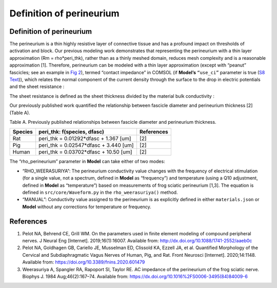 Definition of perineurium
=========================

.. _definition-of-perineurium-1:

Definition of perineurium
-------------------------

The perineurium is a thin highly resistive layer of connective tissue
and has a profound impact on thresholds of activation and block. Our
previous modeling work demonstrates that representing the perineurium
with a thin layer approximation (Rm = rho*peri_thk), rather than as a
thinly meshed domain, reduces mesh complexity and is a reasonable
approximation [1]. Therefore, perineurium can be modeled with a thin
layer approximation (except with “peanut” fascicles; see an example in
`Fig 2 <https://doi.org/10.1371/journal.pcbi.1009285.g002>`__), termed
“contact impedance” in COMSOL (if **Model’s** ``“use_ci”`` parameter is
true (`S8 Text <S8-JSON-file-parameter-guide>`__)), which relates the
normal component of the current density through the surface |f5| to the
drop in electric potentials |f3| and the sheet resistance |f4|:

|f1|

The sheet resistance |f4| is defined as the sheet thickness |f6| divided
by the material bulk conductivity |f7| :

|f2|

Our previously published work quantified the relationship between
fascicle diameter and perineurium thickness [2] (Table A).

Table A. Previously published relationships between fascicle diameter
and perineurium thickness.

=========== ===================================== ==============
**Species** **peri_thk:** **f\ (species, dfasc)** **References**
=========== ===================================== ==============
Rat         peri_thk = 0.01292*dfasc + 1.367 [um] [2]
Pig         peri_thk = 0.02547*dfasc + 3.440 [um] [2]
Human       peri_thk = 0.03702*dfasc + 10.50 [um] [2]
=========== ===================================== ==============

The “rho_perineurium” parameter in **Model** can take either of two
modes:

-  “RHO_WEERASURIYA”: The perineurium conductivity value changes with
   the frequency of electrical stimulation (for a single value, not a
   spectrum, defined in **Model** as “frequency”) and temperature (using
   a Q10 adjustment, defined in **Model** as “temperature”) based on
   measurements of frog sciatic perineurium [1,3]. The equation is
   defined in ``src/core/Waveform.py`` in the ``rho_weerasuriya()``
   method.

-  “MANUAL”: Conductivity value assigned to the perineurium is as
   explicitly defined in either ``materials.json`` or **Model** without
   any corrections for temperature or frequency.

References
----------

1. Pelot NA, Behrend CE, Grill WM. On the parameters used in finite
   element modeling of compound peripheral nerves. J Neural Eng
   [Internet]. 2019;16(1):16007. Available from:
   `http://dx.doi.org/10.1088/1741-2552/aaeb0c <http://dx.doi.org/10.1088/1741-2552/aaeb0c>`__
2. Pelot NA, Goldhagen GB, Cariello JE, Musselman ED, Clissold KA,
   Ezzell JA, et al. Quantified Morphology of the Cervical and
   Subdiaphragmatic Vagus Nerves of Human, Pig, and Rat. Front Neurosci
   [Internet]. 2020;14:1148. Available from:
   `https://doi.org/10.3389/fnins.2020.601479 <https://doi.org/10.3389/fnins.2020.601479>`__
3. Weerasuriya A, Spangler RA, Rapoport SI, Taylor RE. AC impedance of
   the perineurium of the frog sciatic nerve. Biophys J. 1984
   Aug;46(2):167–74. Available from:
   `https://dx.doi.org/10.1016%2FS0006-3495(84)84009-6 <https://dx.doi.org/10.1016%2FS0006-3495(84)84009-6>`__

.. |f5| image:: https://chart.apis.google.com/chart?cht=tx&chl=(\vec{n}\cdot\vec{J_{1}})
.. |f3| image:: https://chart.apis.google.com/chart?cht=tx&chl=(V_{1}-V_{2})
.. |f4| image:: https://chart.apis.google.com/chart?cht=tx&chl=(\rho_{s})
.. |f1| image:: https://chart.apis.google.com/chart?cht=tx&chl=\vec{n}\cdot\vec{J_{1}}=\frac{1}{\rho_{s}}(V_{1}-V_{2})
.. |f6| image:: https://chart.apis.google.com/chart?cht=tx&chl=(\d_{s})
.. |f7| image:: https://chart.apis.google.com/chart?cht=tx&chl=(\sigma_{s})
.. |f2| image:: https://chart.apis.google.com/chart?cht=tx&chl=\rho_{s}=\frac{d_{s}}{\sigma_{s}}
